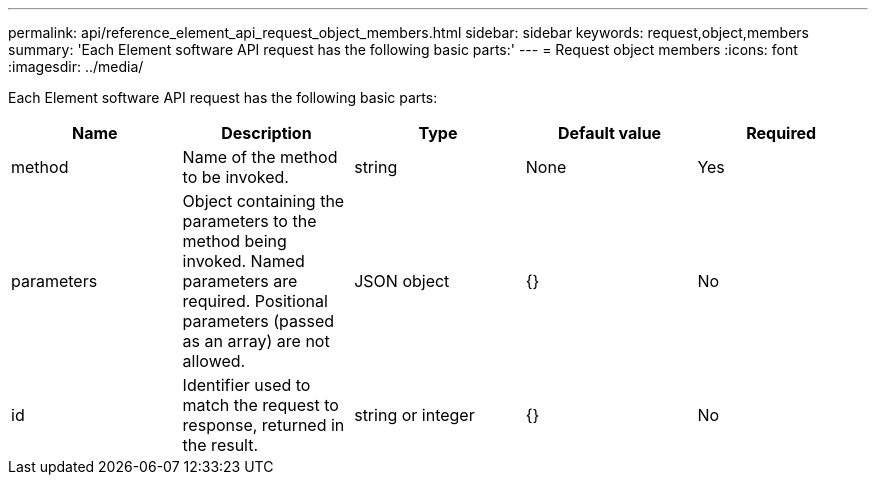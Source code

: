 ---
permalink: api/reference_element_api_request_object_members.html
sidebar: sidebar
keywords: request,object,members
summary: 'Each Element software API request has the following basic parts:'
---
= Request object members
:icons: font
:imagesdir: ../media/

[.lead]
Each Element software API request has the following basic parts:

[options="header"]
|===
|Name |Description |Type |Default value |Required
a|
method
a|
Name of the method to be invoked.
a|
string
a|
None
a|
Yes
a|
parameters
a|
Object containing the parameters to the method being invoked. Named parameters are required. Positional parameters (passed as an array) are not allowed.
a|
JSON object
a|
{}
a|
No
a|
id
a|
Identifier used to match the request to response, returned in the result.
a|
string or integer
a|
{}
a|
No
|===
